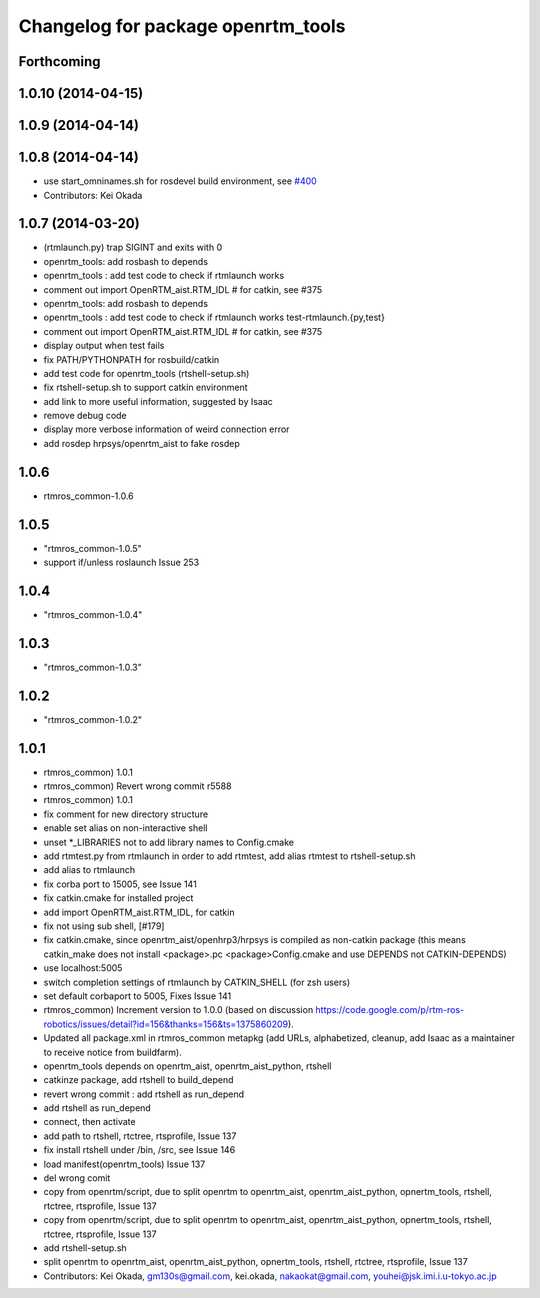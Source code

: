^^^^^^^^^^^^^^^^^^^^^^^^^^^^^^^^^^^
Changelog for package openrtm_tools
^^^^^^^^^^^^^^^^^^^^^^^^^^^^^^^^^^^

Forthcoming
-----------

1.0.10 (2014-04-15)
-------------------

1.0.9 (2014-04-14)
------------------

1.0.8 (2014-04-14)
------------------
* use start_omninames.sh for rosdevel build environment, see `#400 <https://github.com/start-jsk/rtmros_common/issues/400>`_
* Contributors: Kei Okada

1.0.7 (2014-03-20)
------------------
* (rtmlaunch.py) trap SIGINT and exits with 0
* openrtm_tools: add rosbash to depends
* openrtm_tools : add test code to check if rtmlaunch works
* comment out import OpenRTM_aist.RTM_IDL # for catkin, see #375
* openrtm_tools: add rosbash to depends
* openrtm_tools : add test code to check if rtmlaunch works test-rtmlaunch.{py,test}
* comment out import OpenRTM_aist.RTM_IDL # for catkin, see #375
* display output when test fails
* fix PATH/PYTHONPATH for rosbuild/catkin
* add test code for openrtm_tools (rtshell-setup.sh)
* fix rtshell-setup.sh to support catkin environment
* add link to more useful information, suggested by Isaac
* remove debug code
* display more verbose information of weird connection error
* add rosdep hrpsys/openrtm_aist to fake rosdep

1.0.6
-----
* rtmros_common-1.0.6

1.0.5
-----
* "rtmros_common-1.0.5"
* support if/unless roslaunch Issue 253

1.0.4
-----
* "rtmros_common-1.0.4"

1.0.3
-----
* "rtmros_common-1.0.3"

1.0.2
-----
* "rtmros_common-1.0.2"

1.0.1
-----
* rtmros_common) 1.0.1
* rtmros_common) Revert wrong commit r5588
* rtmros_common) 1.0.1
* fix comment for new directory structure
* enable set alias on non-interactive shell
* unset \*_LIBRARIES not to add library names to Config.cmake
* add rtmtest.py from rtmlaunch in order to add rtmtest, add alias rtmtest to rtshell-setup.sh
* add alias to rtmlaunch
* fix corba port to 15005, see Issue 141
* fix catkin.cmake for installed project
* add import OpenRTM_aist.RTM_IDL, for catkin
* fix not using sub shell, [#179]
* fix catkin.cmake, since openrtm_aist/openhrp3/hrpsys is compiled as non-catkin package (this means catkin_make does not install <package>.pc <package>Config.cmake and use DEPENDS not CATKIN-DEPENDS)
* use localhost:5005
* switch completion settings of rtmlaunch by CATKIN_SHELL (for zsh users)
* set default corbaport to 5005, Fixes Issue 141
* rtmros_common) Increment version to 1.0.0 (based on discussion https://code.google.com/p/rtm-ros-robotics/issues/detail?id=156&thanks=156&ts=1375860209).
* Updated all package.xml in rtmros_common metapkg (add URLs, alphabetized, cleanup, add Isaac as a maintainer to receive notice from buildfarm).
* openrtm_tools depends on openrtm_aist, openrtm_aist_python, rtshell
* catkinze package, add rtshell to build_depend
* revert wrong commit : add rtshell as run_depend
* add rtshell as run_depend
* connect, then activate
* add path to rtshell, rtctree, rtsprofile, Issue 137
* fix install rtshell under /bin, /src, see Issue 146
* load manifest(openrtm_tools) Issue 137
* del wrong comit
* copy from openrtm/script, due to split openrtm to openrtm_aist, openrtm_aist_python, opnertm_tools, rtshell, rtctree, rtsprofile, Issue 137
* copy from openrtm/script, due to split openrtm to openrtm_aist, openrtm_aist_python, opnertm_tools, rtshell, rtctree, rtsprofile, Issue 137
* add rtshell-setup.sh
* split openrtm to openrtm_aist, openrtm_aist_python, opnertm_tools, rtshell, rtctree, rtsprofile, Issue 137
* Contributors: Kei Okada, gm130s@gmail.com, kei.okada, nakaokat@gmail.com, youhei@jsk.imi.i.u-tokyo.ac.jp
